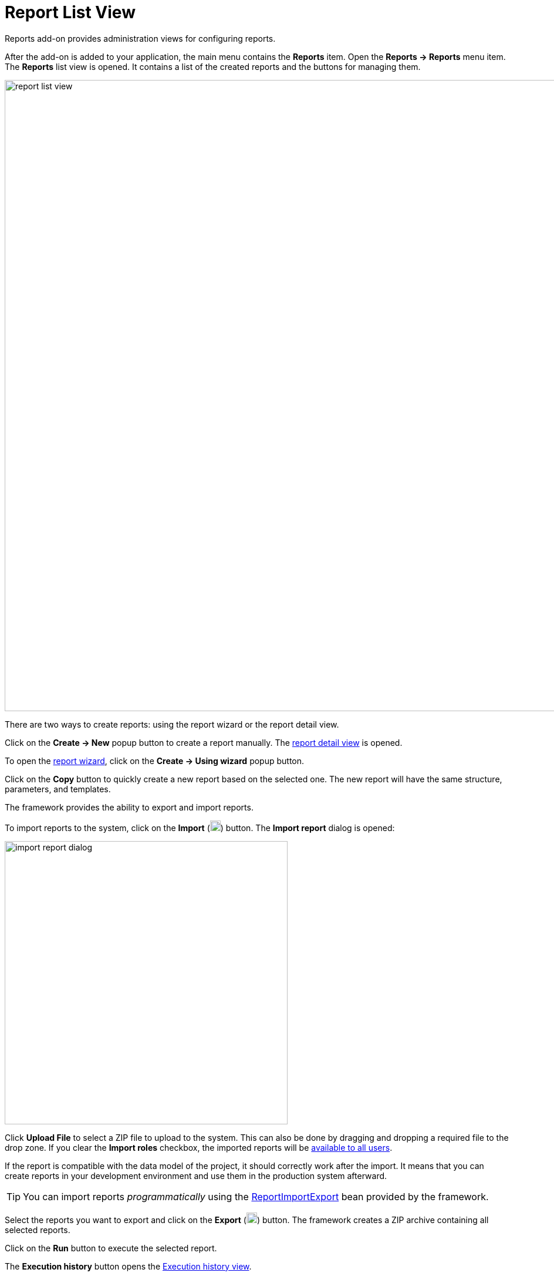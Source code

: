 = Report List View

Reports add-on provides administration views for configuring reports.

After the add-on is added to your application, the main menu contains the *Reports* item. Open the *Reports -> Reports* menu item. The *Reports* list view is opened. It contains a list of the created reports and the buttons for managing them.

image::report-list-view.png[align="center", width="1074"]

There are two ways to create reports: using the report wizard or the report detail view.

Click on the *Create -> New* popup button to create a report manually. The xref:creation/details.adoc[report detail view] is opened.

To open the xref:getting-started.adoc#using-wizard[report wizard], click on the *Create -> Using wizard* popup button.

Click on the *Copy* button to quickly create a new report based on the selected one. The new report will have the same structure, parameters, and templates.

[[export-import]]
The framework provides the ability to export and import reports.

To import reports to the system, click on the *Import* (image:upload.png[width="18"]) button. The *Import report* dialog is opened:

image::import-report-dialog.png[align="center", width="482"]

Click *Upload File* to select a ZIP file to upload to the system. This can also be done by dragging and dropping a required file to the drop zone. If you clear the *Import roles* checkbox, the imported reports will be xref:creation/permissions.adoc[available to all users].

If the report is compatible with the data model of the project, it should correctly work after the import. It means that you can create reports in your development environment and use them in the production system afterward.

TIP: You can import reports _programmatically_ using the xref:report-import-export.adoc#report-import-export[ReportImportExport] bean provided by the framework.

Select the reports you want to export and click on the *Export* (image:download.png[width="18"]) button. The framework creates a ZIP archive containing all selected reports.

Click on the *Run* button to execute the selected report.

The *Execution history* button opens the xref:exec-history.adoc[Execution history view].
